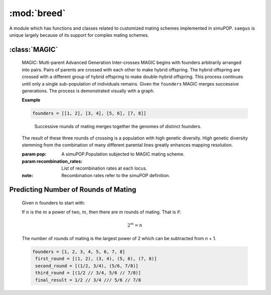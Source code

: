 ============
:mod:`breed`
============


A module which has functions and classes related to customized mating schemes
implemented in simuPOP. ``saegus`` is unique largely because of its support for
complex mating schemes.



:class:`MAGIC`
==============

   MAGIC: Multi-parent Advanced Generation Inter-crosses
   MAGIC begins with founders arbitrarily arranged into pairs. Pairs of parents
   are crossed with each other to make hybrid offspring. The hybrid offspring
   are crossed with a different group of hybrid offspring to make
   double-hybrid offspring. This process continues until only a single
   sub-population of individuals remains. Given the ``founders`` MAGIC
   merges successive generations. The process is demonstrated visually with
   a graph.



   **Example**

   .. code-block:: python

      founders = [[1, 2], [3, 4], [5, 6], [7, 8]]

   .. figure:: reformed_graph.png
      :scale: 50%

      Successive rounds of mating merges together the genomes of distinct founders.

   The result of these three rounds of crossing is a population with high
   genetic diversity. High genetic diversity stemming from the combination of
   many different parental lines greatly enhances mapping resolution.

   .. py:method:: __init__(pop, recombination_rates)

   :param pop: A simuPOP.Population subjected to MAGIC mating scheme.
   :param recombination_rates: List of recombination rates at each locus.
   :note: Recombination rates refer to the simuPOP definition.


Predicting Number of Rounds of Mating
=====================================

   Given :math:`n` founders to start with:

   If :math:`n` is the :math:`m` a power of two, :math:`m`, then there are *m* rounds of mating.
   That is if:

   .. math::

      2^m = n

   The number of rounds of mating is the largest power of 2 which can
   be subtracted from *n* + 1.

   .. code-block:: python

      founders = [1, 2, 3, 4, 5, 6, 7, 8]
       first_round = [(1, 2), (3, 4), (5, 6), (7, 8)]
       second_round = [(1/2, 3/4), (5/6, 7/8)]
       third_round = [(1/2 // 3/4, 5/6 // 7/8)]
       final_result = 1/2 // 3/4 /// 5/6 // 7/8